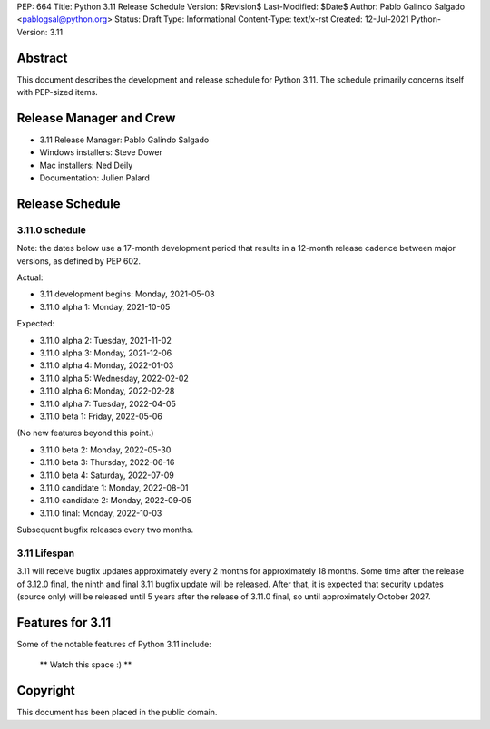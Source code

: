 PEP: 664
Title: Python 3.11 Release Schedule
Version: $Revision$
Last-Modified: $Date$
Author: Pablo Galindo Salgado <pablogsal@python.org>
Status: Draft
Type: Informational
Content-Type: text/x-rst
Created: 12-Jul-2021
Python-Version: 3.11


Abstract
========

This document describes the development and release schedule for
Python 3.11.  The schedule primarily concerns itself with PEP-sized
items.

.. Small features may be added up to the first beta
   release.  Bugs may be fixed until the final release,
   which is planned for end of October 2021.

Release Manager and Crew
========================

- 3.11 Release Manager: Pablo Galindo Salgado
- Windows installers: Steve Dower
- Mac installers: Ned Deily
- Documentation: Julien Palard


Release Schedule
================

3.11.0 schedule
---------------

Note: the dates below use a 17-month development period that results
in a 12-month release cadence between major versions, as defined by
PEP 602.

Actual:

- 3.11 development begins: Monday, 2021-05-03
- 3.11.0 alpha 1: Monday, 2021-10-05

Expected:

- 3.11.0 alpha 2: Tuesday, 2021-11-02
- 3.11.0 alpha 3: Monday, 2021-12-06
- 3.11.0 alpha 4: Monday, 2022-01-03
- 3.11.0 alpha 5: Wednesday, 2022-02-02
- 3.11.0 alpha 6: Monday, 2022-02-28
- 3.11.0 alpha 7: Tuesday, 2022-04-05
- 3.11.0 beta 1: Friday, 2022-05-06

(No new features beyond this point.)

- 3.11.0 beta 2: Monday, 2022-05-30
- 3.11.0 beta 3: Thursday, 2022-06-16
- 3.11.0 beta 4: Saturday, 2022-07-09
- 3.11.0 candidate 1: Monday, 2022-08-01
- 3.11.0 candidate 2: Monday, 2022-09-05
- 3.11.0 final:  Monday, 2022-10-03

Subsequent bugfix releases every two months.


3.11 Lifespan
-------------

3.11 will receive bugfix updates approximately every 2 months for
approximately 18 months.  Some time after the release of 3.12.0 final,
the ninth and final 3.11 bugfix update will be released.  After that,
it is expected that security updates (source only) will be released
until 5 years after the release of 3.11.0 final, so until approximately
October 2027.


Features for 3.11
=================

Some of the notable features of Python 3.11 include:

 ** Watch this space :) **

Copyright
=========

This document has been placed in the public domain.


..
  Local Variables:
  mode: indented-text
  indent-tabs-mode: nil
  sentence-end-double-space: t
  fill-column: 72
  coding: utf-8
  End:
